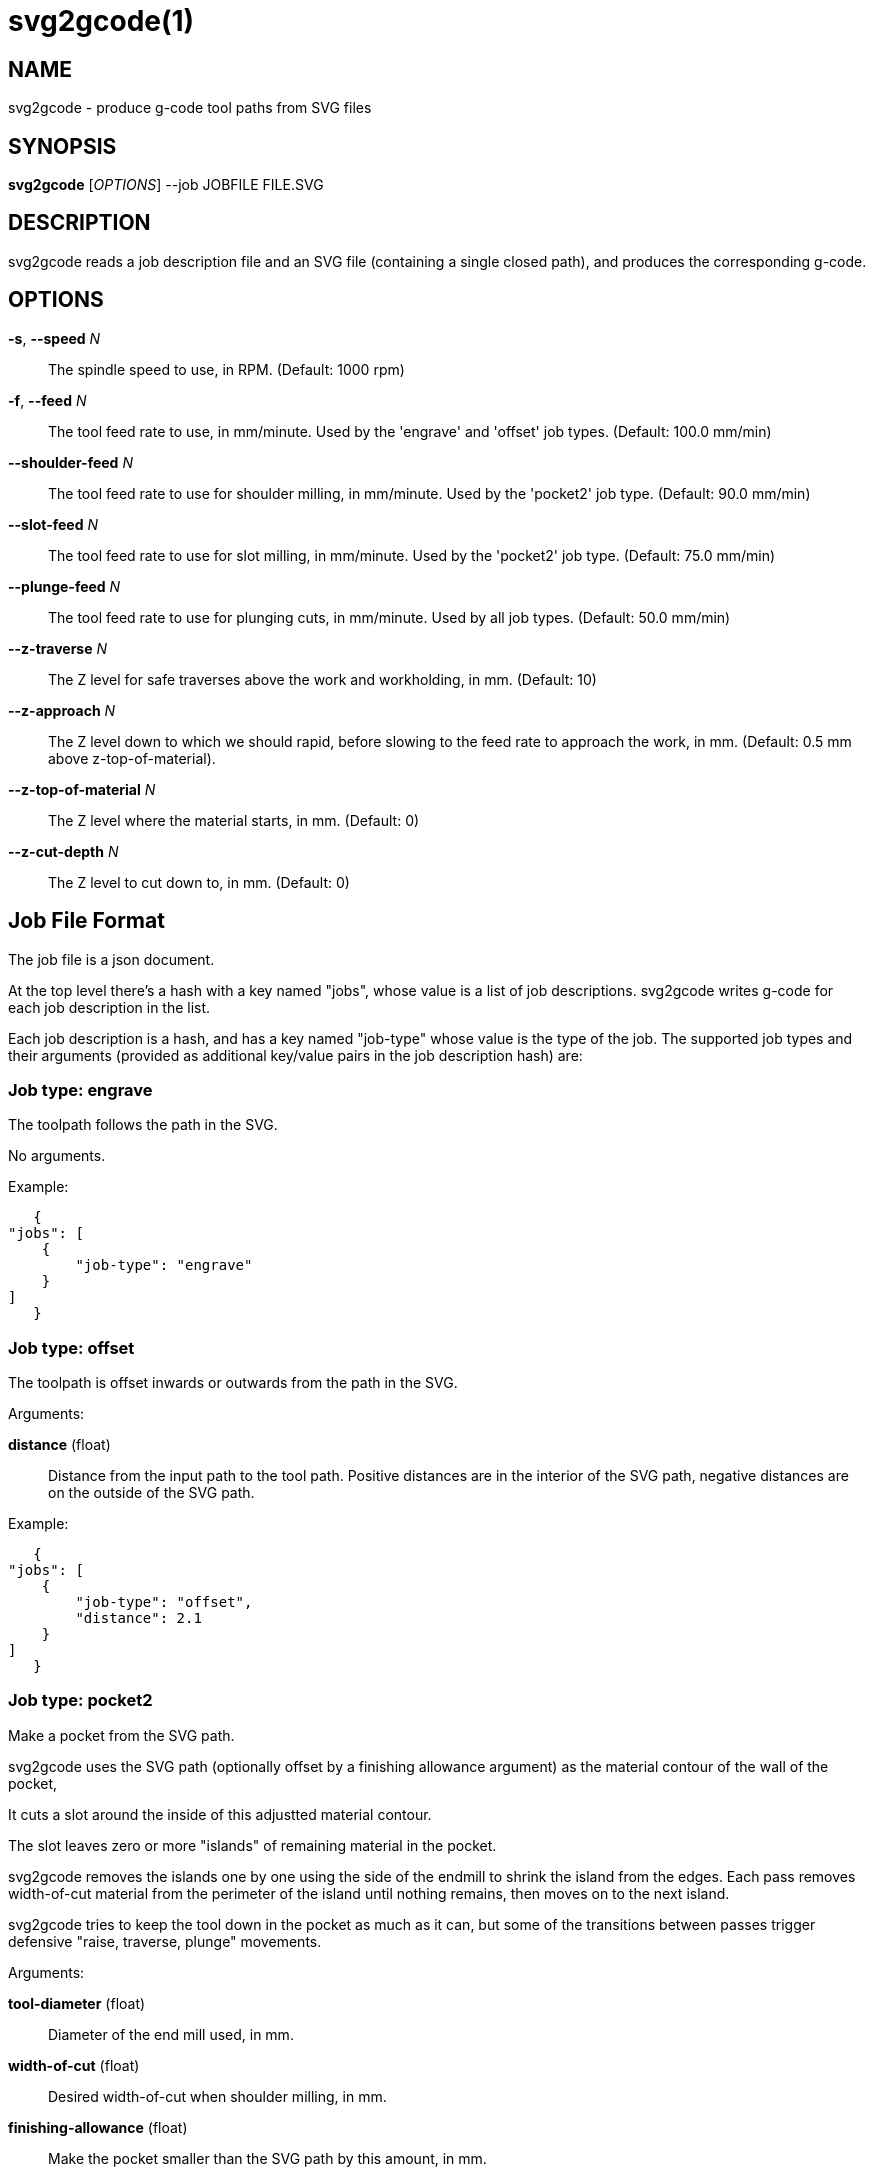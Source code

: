 = svg2gcode(1)


== NAME

svg2gcode - produce g-code tool paths from SVG files


== SYNOPSIS

*svg2gcode* [_OPTIONS_] --job JOBFILE FILE.SVG


== DESCRIPTION

svg2gcode reads a job description file and an SVG file (containing a
single closed path), and produces the corresponding g-code.


== OPTIONS

*-s*, *--speed* _N_::

    The spindle speed to use, in RPM.  (Default: 1000 rpm)

*-f*, *--feed* _N_::

    The tool feed rate to use, in mm/minute.  Used by the 'engrave' and
    'offset' job types.  (Default: 100.0 mm/min)

 *--shoulder-feed* _N_::

    The tool feed rate to use for shoulder milling, in mm/minute.
    Used by the 'pocket2' job type.  (Default: 90.0 mm/min)

*--slot-feed* _N_::

    The tool feed rate to use for slot milling, in mm/minute.  Used by
    the 'pocket2' job type.  (Default: 75.0 mm/min)

*--plunge-feed* _N_::

    The tool feed rate to use for plunging cuts, in mm/minute.  Used by
    all job types.  (Default: 50.0 mm/min)

*--z-traverse* _N_::

    The Z level for safe traverses above the work and workholding, in mm.
    (Default: 10)

*--z-approach* _N_::

    The Z level down to which we should rapid, before slowing to the
    feed rate to approach the work, in mm.  (Default: 0.5 mm above
    z-top-of-material).

*--z-top-of-material* _N_::

    The Z level where the material starts, in mm.  (Default: 0)

*--z-cut-depth* _N_::

    The Z level to cut down to, in mm.  (Default: 0)


== Job File Format

The job file is a json document.

At the top level there's a hash with a key named "jobs", whose value
is a list of job descriptions.  svg2gcode writes g-code for each job
description in the list.

Each job description is a hash, and has a key named "job-type" whose
value is the type of the job.  The supported job types and their arguments
(provided as additional key/value pairs in the job description hash) are:


=== Job type: engrave

The toolpath follows the path in the SVG.

No arguments.

Example:

    {
	"jobs": [
	    {
		"job-type": "engrave"
	    }
	]
    }


=== Job type: offset

The toolpath is offset inwards or outwards from the path in the SVG.

Arguments:

*distance* (float):: Distance from the input path to the tool path.
Positive distances are in the interior of the SVG path, negative distances
are on the outside of the SVG path.

Example:

    {
	"jobs": [
	    {
		"job-type": "offset",
		"distance": 2.1
	    }
	]
    }


=== Job type: pocket2

Make a pocket from the SVG path.

svg2gcode uses the SVG path (optionally offset by a finishing allowance
argument) as the material contour of the wall of the pocket,

It cuts a slot around the inside of this adjustted material contour.

The slot leaves zero or more "islands" of remaining material in the
pocket.

svg2gcode removes the islands one by one using the side of the endmill
to shrink the island from the edges.  Each pass removes width-of-cut
material from the perimeter of the island until nothing remains, then
moves on to the next island.

svg2gcode tries to keep the tool down in the pocket as much as it can,
but some of the transitions between passes trigger defensive "raise,
traverse, plunge" movements.

Arguments:

*tool-diameter* (float):: Diameter of the end mill used, in mm.

*width-of-cut* (float):: Desired width-of-cut when shoulder milling,
in mm.

*finishing-allowance* (float):: Make the pocket smaller than the SVG
path by this amount, in mm.

Example:

    {
	"jobs": [
	    {
		"job-type": "pocket2",
		"tool-diameter": 15.25,
		"width-of-cut": 5.125,
		"finishing-allowance": 5.0
	    }
	]
    }


=== Job type: pocket

Old simple pocketing algorithm.  Obsolete, use pocket2 instead.
